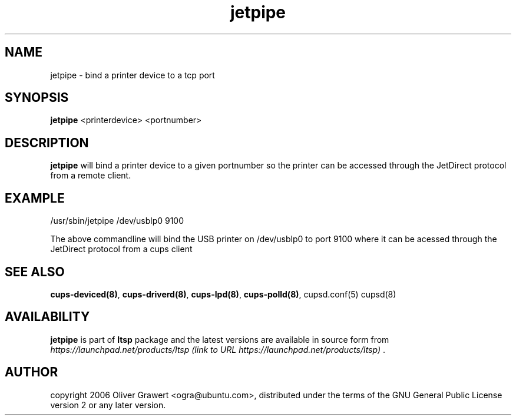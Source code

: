 .TH "jetpipe" "8" "20061206" "Oliver Grawert" ""
.SH "NAME"
jetpipe - bind a printer device to a tcp port
.SH "SYNOPSIS"
.PP 
\fBjetpipe\fR <printerdevice> <portnumber>
.SH "DESCRIPTION"
.PP 
\fBjetpipe\fR will bind a printer device to a given portnumber so the printer can be 
accessed through the JetDirect protocol from a remote client.
.SH "EXAMPLE"
.PP 
/usr/sbin/jetpipe /dev/usblp0 9100
.PP 
The above commandline will bind the USB printer on /dev/usblp0 to port 9100 where it can be 
acessed through the JetDirect protocol from a cups client
.SH "SEE ALSO"
.PP 
\fBcups\-deviced\fP\fB(8)\fP,  
\fBcups\-driverd\fP\fB(8)\fP, 
\fBcups\-lpd\fP\fB(8)\fP, 
\fBcups\-polld\fP\fB(8)\fP, 
cupsd.conf(5)
cupsd(8)
.SH "AVAILABILITY"
.PP 
\fBjetpipe\fR is part of \fBltsp\fP package 
and the latest versions are available in source form from 
\fIhttps://launchpad.net/products/ltsp (link to URL https://launchpad.net/products/ltsp) \fR. 
.SH "AUTHOR"
.PP 
copyright 2006 Oliver Grawert <ogra@ubuntu.com>, distributed under
the terms of the GNU General Public License version 2 or any later version.
